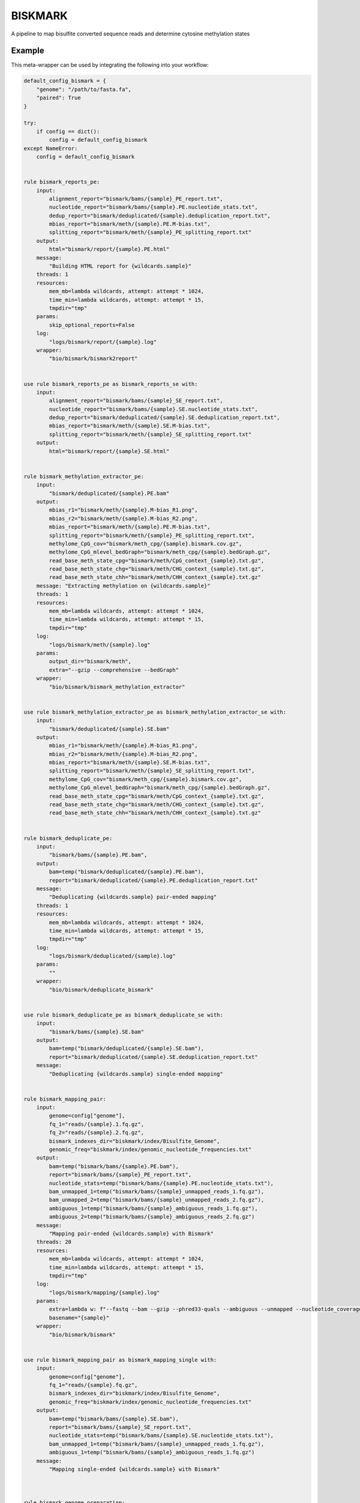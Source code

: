 .. _`biskmark`:

BISKMARK
========

A pipeline to map bisulfite converted sequence reads and determine cytosine methylation states


Example
-------

This meta-wrapper can be used by integrating the following into your workflow:

.. code-block:: python

    default_config_bismark = {
        "genome": "/path/to/fasta.fa",
        "paired": True
    }

    try:
        if config == dict():
            config = default_config_bismark
    except NameError:
        config = default_config_bismark


    rule bismark_reports_pe:
        input:
            alignment_report="bismark/bams/{sample}_PE_report.txt",
            nucleotide_report="bismark/bams/{sample}.PE.nucleotide_stats.txt",
            dedup_report="bismark/deduplicated/{sample}.deduplication_report.txt",
            mbias_report="bismark/meth/{sample}.PE.M-bias.txt",
            splitting_report="bismark/meth/{sample}_PE_splitting_report.txt"
        output:
            html="bismark/report/{sample}.PE.html"
        message:
            "Building HTML report for {wildcards.sample}"
        threads: 1
        resources:
            mem_mb=lambda wildcards, attempt: attempt * 1024,
            time_min=lambda wildcards, attempt: attempt * 15,
            tmpdir="tmp"
        params:
            skip_optional_reports=False
        log:
            "logs/bismark/report/{sample}.log"
        wrapper:
            "bio/bismark/bismark2report"


    use rule bismark_reports_pe as bismark_reports_se with:
        input:
            alignment_report="bismark/bams/{sample}_SE_report.txt",
            nucleotide_report="bismark/bams/{sample}.SE.nucleotide_stats.txt",
            dedup_report="bismark/deduplicated/{sample}.SE.deduplication_report.txt",
            mbias_report="bismark/meth/{sample}.SE.M-bias.txt",
            splitting_report="bismark/meth/{sample}_SE_splitting_report.txt"
        output:
            html="bismark/report/{sample}.SE.html"


    rule bismark_methylation_extractor_pe:
        input:
            "bismark/deduplicated/{sample}.PE.bam"
        output:
            mbias_r1="bismark/meth/{sample}.M-bias_R1.png",
            mbias_r2="bismark/meth/{sample}.M-bias_R2.png",
            mbias_report="bismark/meth/{sample}.PE.M-bias.txt",
            splitting_report="bismark/meth/{sample}_PE_splitting_report.txt",
            methylome_CpG_cov="bismark/meth_cpg/{sample}.bismark.cov.gz",
            methylome_CpG_mlevel_bedGraph="bismark/meth_cpg/{sample}.bedGraph.gz",
            read_base_meth_state_cpg="bismark/meth/CpG_context_{sample}.txt.gz",
            read_base_meth_state_chg="bismark/meth/CHG_context_{sample}.txt.gz",
            read_base_meth_state_chh="bismark/meth/CHH_context_{sample}.txt.gz"
        message: "Extracting methylation on {wildcards.sample}"
        threads: 1
        resources:
            mem_mb=lambda wildcards, attempt: attempt * 1024,
            time_min=lambda wildcards, attempt: attempt * 15,
            tmpdir="tmp"
        log:
            "logs/bismark/meth/{sample}.log"
        params:
            output_dir="bismark/meth",
            extra="--gzip --comprehensive --bedGraph"
        wrapper:
            "bio/bismark/bismark_methylation_extractor"


    use rule bismark_methylation_extractor_pe as bismark_methylation_extractor_se with:
        input:
            "bismark/deduplicated/{sample}.SE.bam"
        output:
            mbias_r1="bismark/meth/{sample}.M-bias_R1.png",
            mbias_r2="bismark/meth/{sample}.M-bias_R2.png",
            mbias_report="bismark/meth/{sample}.SE.M-bias.txt",
            splitting_report="bismark/meth/{sample}_SE_splitting_report.txt",
            methylome_CpG_cov="bismark/meth_cpg/{sample}.bismark.cov.gz",
            methylome_CpG_mlevel_bedGraph="bismark/meth_cpg/{sample}.bedGraph.gz",
            read_base_meth_state_cpg="bismark/meth/CpG_context_{sample}.txt.gz",
            read_base_meth_state_chg="bismark/meth/CHG_context_{sample}.txt.gz",
            read_base_meth_state_chh="bismark/meth/CHH_context_{sample}.txt.gz"


    rule bismark_deduplicate_pe:
        input:
            "bismark/bams/{sample}.PE.bam",
        output:
            bam=temp("bismark/deduplicated/{sample}.PE.bam"),
            report="bismark/deduplicated/{sample}.PE.deduplication_report.txt"
        message:
            "Deduplicating {wildcards.sample} pair-ended mapping"
        threads: 1
        resources:
            mem_mb=lambda wildcards, attempt: attempt * 1024,
            time_min=lambda wildcards, attempt: attempt * 15,
            tmpdir="tmp"
        log:
            "logs/bismark/deduplicated/{sample}.log"
        params:
            ""
        wrapper:
            "bio/bismark/deduplicate_bismark"


    use rule bismark_deduplicate_pe as bismark_deduplicate_se with:
        input:
            "bismark/bams/{sample}.SE.bam"
        output:
            bam=temp("bismark/deduplicated/{sample}.SE.bam"),
            report="bismark/deduplicated/{sample}.SE.deduplication_report.txt"
        message:
            "Deduplicating {wildcards.sample} single-ended mapping"


    rule bismark_mapping_pair:
        input:
            genome=config["genome"],
            fq_1="reads/{sample}.1.fq.gz",
            fq_2="reads/{sample}.2.fq.gz",
            bismark_indexes_dir="biskmark/index/Bisulfite_Genome",
            genomic_freq="biskmark/index/genomic_nucleotide_frequencies.txt"
        output:
            bam=temp("bismark/bams/{sample}.PE.bam"),
            report="bismark/bams/{sample}_PE_report.txt",
            nucleotide_stats=temp("bismark/bams/{sample}.PE.nucleotide_stats.txt"),
            bam_unmapped_1=temp("bismark/bams/{sample}_unmapped_reads_1.fq.gz"),
            bam_unmapped_2=temp("bismark/bams/{sample}_unmapped_reads_2.fq.gz"),
            ambiguous_1=temp("bismark/bams/{sample}_ambiguous_reads_1.fq.gz"),
            ambiguous_2=temp("bismark/bams/{sample}_ambiguous_reads_2.fq.gz")
        message:
            "Mapping pair-ended {wildcards.sample} with Bismark"
        threads: 20
        resources:
            mem_mb=lambda wildcards, attempt: attempt * 1024,
            time_min=lambda wildcards, attempt: attempt * 15,
            tmpdir="tmp"
        log:
            "logs/bismark/mapping/{sample}.log"
        params:
            extra=lambda w: f"--fastq --bam --gzip --phred33-quals --ambiguous --unmapped --nucleotide_coverage --rg_tag '@RG\tID:{w.sample}\tSM:{w.sample}\tPU:{w.sample}\tPL:ILLUMINA\tCN:IGR\tDS:MiraSeq\tPG:BOWTIE2'",
            basename="{sample}"
        wrapper:
            "bio/bismark/bismark"


    use rule bismark_mapping_pair as bismark_mapping_single with:
        input:
            genome=config["genome"],
            fq_1="reads/{sample}.fq.gz",
            bismark_indexes_dir="biskmark/index/Bisulfite_Genome",
            genomic_freq="biskmark/index/genomic_nucleotide_frequencies.txt"
        output:
            bam=temp("bismark/bams/{sample}.SE.bam"),
            report="bismark/bams/{sample}_SE_report.txt",
            nucleotide_stats=temp("bismark/bams/{sample}.SE.nucleotide_stats.txt"),
            bam_unmapped_1=temp("bismark/bams/{sample}_unmapped_reads_1.fq.gz"),
            ambiguous_1=temp("bismark/bams/{sample}_ambiguous_reads_1.fq.gz")
        message:
            "Mapping single-ended {wildcards.sample} with Bismark"



    rule bismark_genome_preparation:
        input:
            "biskmark/index/sequence.fasta"
        output:
            temp(directory("biskmark/index/Bisulfite_Genome")),
            temp("biskmark/index/genomic_nucleotide_frequencies.txt")
        message: "Indexing genome with Bismark"
        threads: 20
        resources:
            mem_mb=lambda wildcards, attempt: attempt * 1024 * 15,
            time_min=lambda wildcards, attempt: attempt * 15,
            tmpdir="tmp"
        log:
            "logs/bismark/genome_preparation.log"
        params:
            extra="--genomic_composition"
        wrapper:
            "bio/bismark/bismark_genome_preparation"


    rule link_genome:
        input:
            config["genome"]
        output:
            "biskmark/index/sequence.fasta"
        message:
            "Linking fasta genome for bismark"
        threads: 1
        resources:
            mem_mb=lambda wildcards, attempt: attempt * 1024,
            time_min=lambda wildcards, attempt: attempt * 15,
            tmpdir="tmp"
        log:
            "logs/bismark/genome_linking.log"
        params:
            "-sfr"
        shell:
            "ln {params} {input} {output} > {log} 2>&1"

Note that input, output and log file paths can be chosen freely, as long as the dependencies between the rules remain as listed here.
For additional parameters in each individual wrapper, please refer to their corresponding documentation (see links below).

When running with

.. code-block:: bash

    snakemake --use-conda

the software dependencies will be automatically deployed into an isolated environment before execution.



Used wrappers
---------------------

The following individual wrappers are used in this meta-wrapper:


* :ref:`bio/bismark/bismark_genome_preparation`

* :ref:`bio/bismark/bismark`

* :ref:`bio/bismark/deduplicate_bismark`


Please refer to each wrapper in above list for additional configuration parameters and information about the executed code.







Authors
-------


* Thibault Dayris

